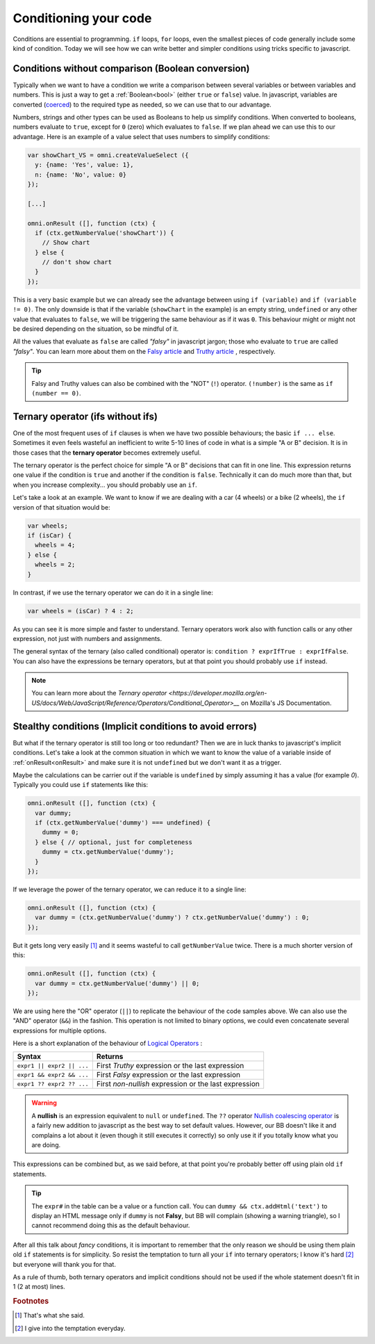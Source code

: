 .. _betterConditions:
Conditioning your code
======================

Conditions are essential to programming. ``if`` loops, ``for`` loops, even the smallest pieces of code generally include some kind of condition. Today we will see how we can write better and simpler conditions using tricks specific to javascript. 

Conditions without comparison (Boolean conversion)
---------------------------------------------------

Typically when we want to have a condition we write a comparison between several variables or between variables and numbers. This is just a way to get a :ref:`Boolean<bool>` (either ``true`` or ``false``) value. In javascript, variables are converted (`coerced <https://developer.mozilla.org/en-US/docs/Glossary/Type_Conversion>`__) to the required type as needed, so we can use that to our advantage.

Numbers, strings and other types can be used as Booleans to help us simplify conditions. When converted to booleans, numbers evaluate to ``true``, except for ``0`` (zero) which evaluates to ``false``. If we plan ahead we can use this to our advantage. Here is an example of a value select that uses numbers to simplify conditions:

.. code-block:: javascript

  var showChart_VS = omni.createValueSelect ({
    y: {name: 'Yes', value: 1},
    n: {name: 'No', value: 0}
  });
  
  [...]

  omni.onResult ([], function (ctx) {
    if (ctx.getNumberValue('showChart')) {
      // Show chart
    } else {
      // don't show chart
    }
  });

This is a very basic example but we can already see the advantage between using ``if (variable)`` and ``if (variable != 0)``. The only downside is that if the variable (``showChart`` in the example) is an empty string, ``undefined`` or any other value that evaluates to ``false``, we will be triggering the same behaviour as if it was ``0``. This behaviour might or might not be desired depending on the situation, so be mindful of it.

All the values that evaluate as ``false`` are called *"falsy"* in javascript jargon; those who evaluate to ``true`` are called *"falsy"*. You can learn more about them on the `Falsy article <https://developer.mozilla.org/en-US/docs/Glossary/Falsy>`__ and `Truthy article <https://developer.mozilla.org/en-US/docs/Glossary/Truthy>`__ , respectively.

.. tip::
  Falsy and Truthy values can also be combined with the "NOT" (``!``) operator. ``(!number)`` is the same as ``if (number == 0)``.


Ternary operator (ifs without ifs)
----------------------------------

One of the most frequent uses of ``if`` clauses is when we have two possible behaviours; the basic ``if ... else``. Sometimes it even feels wasteful an inefficient to write 5-10 lines of code in what is a simple "A or B" decision. It is in those cases that the **ternary operator** becomes extremely useful.

The ternary operator is the perfect choice for simple "A or B" decisions that can fit in one line. This expression returns one value if the condition is ``true`` and another if the condition is ``false``. Technically it can do much more than that, but when you increase complexity... you should probably use an ``if``.

Let's take a look at an example. We want to know if we are dealing with a car (4 wheels) or a bike (2 wheels), the ``if`` version of that situation would be:

.. code-block:: javascript

  var wheels;
  if (isCar) {
    wheels = 4;
  } else {
    wheels = 2;
  }

In contrast, if we use the ternary operator we can do it in a single line:

.. code-block:: javscript

  var wheels = (isCar) ? 4 : 2;

As you can see it is more simple and faster to understand. Ternary operators work also with function calls or any other expression, not just with numbers and assignments.

The general syntax of the ternary (also called conditional) operator is: ``condition ? exprIfTrue : exprIfFalse``. You can also have the expressions be ternary operators, but at that point you should probably use ``if`` instead.

.. note::
  You can learn more about the `Ternary operator <https://developer.mozilla.org/en-US/docs/Web/JavaScript/Reference/Operators/Conditional_Operator>__` on Mozilla's JS Documentation.

Stealthy conditions (Implicit conditions to avoid errors)
---------------------------------------------------------

But what if the ternary operator is still too long or too redundant? Then we are in luck thanks to javascript's implicit conditions. Let's take a look at the common situation in which we want to know the value of a variable inside of :ref:`onResult<onResult>` and make sure it is not ``undefined`` but we don't want it as a trigger.

Maybe the calculations can be carrier out if the variable is ``undefined`` by simply assuming it has a value (for example `0`). Typically you could use ``if`` statements like this:

.. code-block:: javascript

  omni.onResult ([], function (ctx) {
    var dummy;
    if (ctx.getNumberValue('dummy') === undefined) {
      dummy = 0;
    } else { // optional, just for completeness
      dummy = ctx.getNumberValue('dummy');
    }
  });

If we leverage the power of the ternary operator, we can reduce it to a single line:

.. code-block:: javascript
  
  omni.onResult ([], function (ctx) {
    var dummy = (ctx.getNumberValue('dummy') ? ctx.getNumberValue('dummy') : 0;
  });

But it gets long very easily [#f1]_ and it seems wasteful to call ``getNumberValue`` twice. There is a much shorter version of this:

.. code-block:: javascript
  
  omni.onResult ([], function (ctx) {
    var dummy = ctx.getNumberValue('dummy') || 0;
  });

We are using here the "OR" operator (``||``) to replicate the behaviour of the code samples above. We can also use the "AND" operator (``&&``) in the fashion. This operation is not limited to binary options, we could even concatenate several expressions for multiple options.

Here is a short explanation of the behaviour of `Logical Operators <https://developer.mozilla.org/en-US/docs/Web/JavaScript/Reference/Operators/Logical_Operators>`__ :

+---------------------------+--------------------------------------------------------+
| Syntax                    | Returns                                                | 
+===========================+========================================================+
| ``expr1 || expr2 || ...`` | First *Truthy* expression or the last expression       |
+---------------------------+--------------------------------------------------------+
| ``expr1 && expr2 && ...`` | First *Falsy* expression or the last expression        |
+---------------------------+--------------------------------------------------------+
| ``expr1 ?? expr2 ?? ...`` | First *non-nullish* expression or the last expression  |
+---------------------------+--------------------------------------------------------+

.. warning::
  A **nullish** is an expression equivalent to ``null`` or ``undefined``. The ``??`` operator `Nullish coalescing operator <https://developer.mozilla.org/en-US/docs/Web/JavaScript/Reference/Operators/Nullish_coalescing_operator>`__ is a fairly new addition to javascript as the best way to set default values. However, our BB doesn't like it and complains a lot about it (even though it still executes it correctly) so only use it if you totally know what you are doing.


This expressions can be combined but, as we said before, at that point you're probably better off using plain old ``if`` statements.

.. tip::
  The ``expr#`` in the table can be a value or a function call. You can ``dummy && ctx.addHtml('text')`` to display an HTML message only if ``dummy`` is not **Falsy**, but BB will complain (showing a warning triangle), so I cannot recommend doing this as the default behaviour.

After all this talk about *fancy* conditions, it is important to remember that the only reason we should be using them plain old ``if`` statements is for simplicity. So resist the temptation to turn all your ``if`` into ternary operators; I know it's hard [#f2]_ but everyone will thank you for that. 

As a rule of thumb, both ternary operators and implicit conditions should not be used if the whole statement doesn't fit in 1 (2 at most) lines.

.. rubric:: Footnotes

.. [#f1] That's what she said.
.. [#f2] I give into the temptation everyday.



